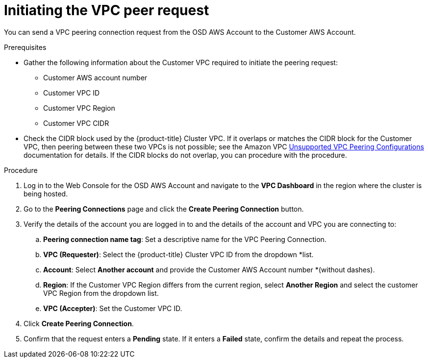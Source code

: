 // Module included in the following assemblies:
//
// * getting_started/cloud_infrastructure_access/dedicated-aws-peering.adoc

[id="dedicated-aws-vpc-initiating-peering"]
= Initiating the VPC peer request

You can send a VPC peering connection request from the OSD AWS Account to the
Customer AWS Account.

.Prerequisites

* Gather the following information about the Customer VPC required to initiate the
peering request:
** Customer AWS account number
** Customer VPC ID
** Customer VPC Region
** Customer VPC CIDR
* Check the CIDR block used by the {product-title} Cluster VPC. If it overlaps or
matches the CIDR block for the Customer VPC, then peering between these two VPCs
is not possible; see the Amazon VPC
link:https://docs.aws.amazon.com/vpc/latest/peering/invalid-peering-configurations.html[Unsupported VPC Peering Configurations]
documentation for details. If the CIDR blocks do not overlap, you can procedure
with the procedure.

.Procedure

. Log in to the Web Console for the OSD AWS Account and navigate to the
*VPC Dashboard* in the region where the cluster is being hosted.
. Go to the *Peering Connections* page and click the *Create Peering Connection*
button.
. Verify the details of the account you are logged in to and the details of the
account and VPC you are connecting to:
.. *Peering connection name tag*: Set a descriptive name for the VPC Peering Connection.
.. *VPC (Requester)*: Select the {product-title} Cluster VPC ID from the dropdown
*list.
.. *Account*: Select *Another account* and provide the Customer AWS Account number
*(without dashes).
.. *Region*: If the Customer VPC Region differs from the current region, select
*Another Region* and select the customer VPC Region from the dropdown list.
.. *VPC (Accepter)*: Set the Customer VPC ID.
. Click *Create Peering Connection*.
. Confirm that the request enters a *Pending* state. If it enters a *Failed*
state, confirm the details and repeat the process.
